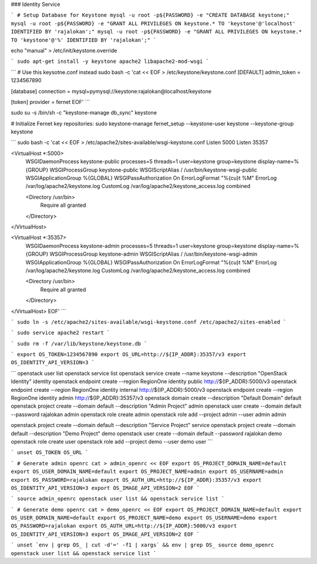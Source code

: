 ### Identity Service

```
# Setup Database for Keystone
mysql -u root -p${PASSWORD} -e "CREATE DATABASE keystone;"
mysql -u root -p${PASSWORD} -e "GRANT ALL PRIVILEGES ON keystone.* TO 'keystone'@'localhost' IDENTIFIED BY 'rajalokan';"
mysql -u root -p${PASSWORD} -e "GRANT ALL PRIVILEGES ON keystone.* TO 'keystone'@'%' IDENTIFIED BY 'rajalokan';"
```

echo "manual" > /etc/init/keystone.override

```
sudo apt-get install -y keystone apache2 libapache2-mod-wsgi
```

```
# Use this keysotne.conf instead
sudo bash -c 'cat << EOF > /etc/keystone/keystone.conf
[DEFAULT]
admin_token = 1234567890

[database]
connection = mysql+pymysql://keystone:rajalokan@localhost/keystone

[token]
provider = fernet
EOF'
```

sudo su -s /bin/sh -c "keystone-manage db_sync" keystone

# Initialize Fernet key repositories:
sudo keystone-manage fernet_setup --keystone-user keystone --keystone-group keystone


```
sudo bash -c 'cat << EOF > /etc/apache2/sites-available/wsgi-keystone.conf
Listen 5000
Listen 35357

<VirtualHost *:5000>
    WSGIDaemonProcess keystone-public processes=5 threads=1 user=keystone group=keystone display-name=%{GROUP}
    WSGIProcessGroup keystone-public
    WSGIScriptAlias / /usr/bin/keystone-wsgi-public
    WSGIApplicationGroup %{GLOBAL}
    WSGIPassAuthorization On
    ErrorLogFormat "%{cu}t %M"
    ErrorLog /var/log/apache2/keystone.log
    CustomLog /var/log/apache2/keystone_access.log combined

    <Directory /usr/bin>
        Require all granted
    </Directory>
</VirtualHost>

<VirtualHost *:35357>
    WSGIDaemonProcess keystone-admin processes=5 threads=1 user=keystone group=keystone display-name=%{GROUP}
    WSGIProcessGroup keystone-admin
    WSGIScriptAlias / /usr/bin/keystone-wsgi-admin
    WSGIApplicationGroup %{GLOBAL}
    WSGIPassAuthorization On
    ErrorLogFormat "%{cu}t %M"
    ErrorLog /var/log/apache2/keystone.log
    CustomLog /var/log/apache2/keystone_access.log combined

    <Directory /usr/bin>
        Require all granted
    </Directory>
</VirtualHost>
EOF'
```

```
sudo ln -s /etc/apache2/sites-available/wsgi-keystone.conf /etc/apache2/sites-enabled
```

```
sudo service apache2 restart
```

```
sudo rm -f /var/lib/keystone/keystone.db
```

```
export OS_TOKEN=1234567890
export OS_URL=http://${IP_ADDR}:35357/v3
export OS_IDENTITY_API_VERSION=3
```

```
openstack user list
openstack service list
openstack service create --name keystone --description "OpenStack Identity" identity
openstack endpoint create --region RegionOne identity public http://${IP_ADDR}:5000/v3
openstack endpoint create --region RegionOne identity internal http://${IP_ADDR}:5000/v3
openstack endpoint create --region RegionOne identity admin http://${IP_ADDR}:35357/v3
openstack domain create --description "Default Domain" default
openstack project create --domain default --description "Admin Project" admin
openstack user create --domain default --password rajalokan admin
openstack role create admin
openstack role add --project admin --user admin admin

openstack project create --domain default --description "Service Project" service
openstack project create --domain default --description "Demo Project" demo
openstack user create --domain default --password rajalokan demo
openstack role create user
openstack role add --project demo --user demo user
```

```
unset OS_TOKEN OS_URL
```


```
# Generate admin openrc
cat > admin_openrc << EOF
export OS_PROJECT_DOMAIN_NAME=default
export OS_USER_DOMAIN_NAME=default
export OS_PROJECT_NAME=admin
export OS_USERNAME=admin
export OS_PASSWORD=rajalokan
export OS_AUTH_URL=http://${IP_ADDR}:35357/v3
export OS_IDENTITY_API_VERSION=3
export OS_IMAGE_API_VERSION=2
EOF
```

```
source admin_openrc
openstack user list && openstack service list
```

```
# Generate demo openrc
cat > demo_openrc << EOF
export OS_PROJECT_DOMAIN_NAME=default
export OS_USER_DOMAIN_NAME=default
export OS_PROJECT_NAME=demo
export OS_USERNAME=demo
export OS_PASSWORD=rajalokan
export OS_AUTH_URL=http://${IP_ADDR}:5000/v3
export OS_IDENTITY_API_VERSION=3
export OS_IMAGE_API_VERSION=2
EOF
```


```
unset `env | grep OS_ | cut -d'=' -f1 | xargs` && env | grep OS_
source demo_openrc
openstack user list && openstack service list
```
